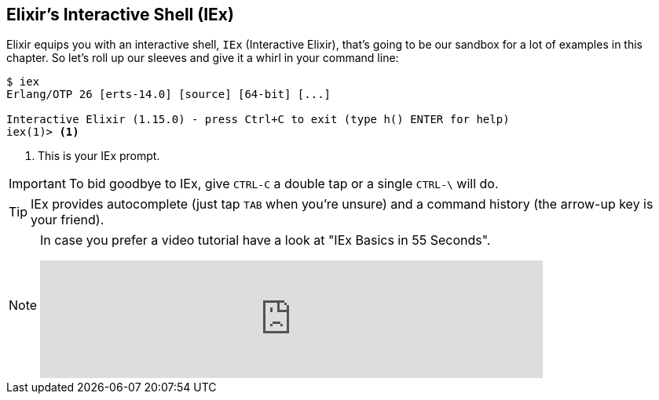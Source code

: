[[elixir-introduction-iex]]
== Elixir's Interactive Shell (IEx)

Elixir equips you with an interactive shell, `IEx` (Interactive Elixir), that's
going to be our sandbox for a lot of examples in this chapter. So let's roll up
our sleeves and give it a whirl in your command line: indexterm:[IEx,
Interactive Elixir]

[source,elixir]
----
$ iex
Erlang/OTP 26 [erts-14.0] [source] [64-bit] [...]

Interactive Elixir (1.15.0) - press Ctrl+C to exit (type h() ENTER for help)
iex(1)> <1>
----
<1> This is your IEx prompt.

IMPORTANT: To bid goodbye to IEx, give `CTRL-C` a double tap or a single `CTRL-\` will do.

TIP: IEx provides autocomplete (just tap `TAB` when you're unsure) and a command
history (the arrow-up key is your friend).

[NOTE]
====
In case you prefer a video tutorial have a look at "IEx Basics in 55 Seconds".

video::TOkD6GxKy6Q[youtube,width=640]
====
